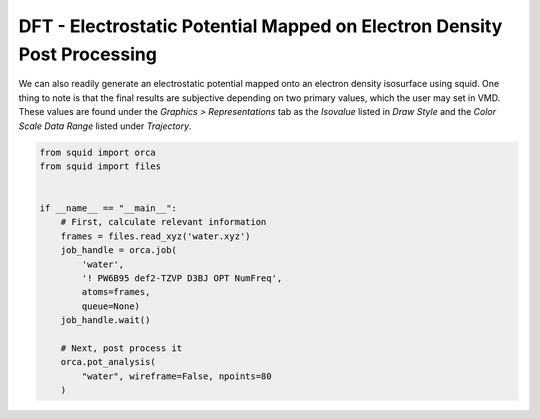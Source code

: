 DFT - Electrostatic Potential Mapped on Electron Density Post Processing
------------------------------------------------------------------------

We can also readily generate an electrostatic potential mapped onto an electron density isosurface using squid.  One thing to note is that the final results are subjective depending on two primary values, which the user may set in VMD.  These values are found under the *Graphics > Representations* tab as the *Isovalue* listed in *Draw Style* and the *Color Scale Data Range* listed under *Trajectory*.

.. code-block:: python

    from squid import orca
    from squid import files


    if __name__ == "__main__":
        # First, calculate relevant information
        frames = files.read_xyz('water.xyz')
        job_handle = orca.job(
            'water',
            '! PW6B95 def2-TZVP D3BJ OPT NumFreq',
            atoms=frames,
            queue=None)
        job_handle.wait()

        # Next, post process it
        orca.pot_analysis(
            "water", wireframe=False, npoints=80
        )


.. only:: latex

   .. image:: /imgs/examples/dft/Potential_Surface/water.png


.. only:: html

   .. image:: /imgs/examples/dft/Potential_Surface/water.png